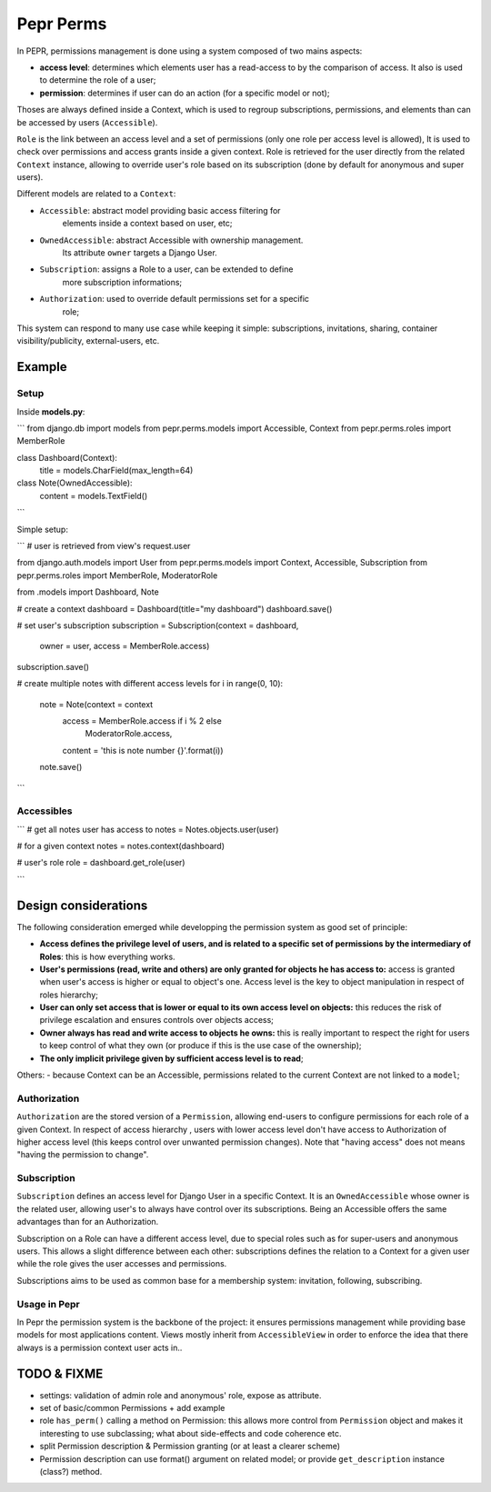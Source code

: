 Pepr Perms
==========
In PEPR, permissions management is done using a system composed of two mains
aspects:

- **access level**: determines which elements user has a read-access to by the
  comparison of access. It also is used to determine the role of a user;
- **permission**: determines if user can do an action (for a specific model or
  not);


Thoses are always defined inside a Context, which is used to regroup subscriptions,
permissions, and elements than can be accessed by users (``Accessible``).

``Role`` is the link between an access level and a set of permissions (only one role
per access level is allowed), It is used to check over permissions and access
grants inside a given context. Role is retrieved for the user directly from the related
``Context`` instance, allowing to override user's role based on its subscription (done by default for anonymous and super users).

Different models are related to a ``Context``:

- ``Accessible``: abstract model providing basic access filtering for
    elements inside a context based on user, etc;
- ``OwnedAccessible``: abstract Accessible with ownership management.
   Its attribute ``owner`` targets a Django User.
- ``Subscription``: assigns a Role to a user, can be extended to define
    more subscription informations;
- ``Authorization``: used to override default permissions set for a specific
    role;

This system can respond to many use case while keeping it simple: subscriptions,
invitations, sharing, container visibility/publicity, external-users, etc.


Example
-------

Setup
.....

Inside **models.py**:

```
from django.db import models
from pepr.perms.models import Accessible, Context
from pepr.perms.roles import MemberRole


class Dashboard(Context):
   title = models.CharField(max_length=64)

class Note(OwnedAccessible):
   content = models.TextField()

```

Simple setup:

```
# user is retrieved from view's request.user

from django.auth.models import User
from pepr.perms.models import Context, Accessible, Subscription
from pepr.perms.roles import MemberRole, ModeratorRole

from .models import Dashboard, Note

# create a context
dashboard = Dashboard(title="my dashboard")
dashboard.save()


# set user's subscription
subscription = Subscription(context = dashboard,
                            owner = user,
                            access = MemberRole.access)
subscription.save()

# create multiple notes with different access levels
for i in range(0, 10):
   note = Note(context = context
               access = MemberRole.access if i % 2 else
                        ModeratorRole.access,
               content = 'this is note number {}'.format(i))
   note.save()

```

Accessibles
...........

```
# get all notes user has access to
notes = Notes.objects.user(user)

# for a given context
notes = notes.context(dashboard)

# user's role
role = dashboard.get_role(user)

```


Design considerations
---------------------

The following consideration emerged while developping the permission system as
good set of principle:

- **Access defines the privilege level of users, and is related to a specific
  set of permissions by the intermediary of Roles**: this is how everything
  works.
- **User's permissions (read, write and others) are only granted for objects
  he has access to:** access is granted when user's access is higher or equal
  to object's one. Access level is the key to object manipulation in respect
  of roles hierarchy;
- **User can only set access that is lower or equal to its own access level on
  objects:** this reduces the risk of privilege escalation and ensures controls
  over objects access;
- **Owner always has read and write access to objects he owns:** this is really
  important to respect the right for users to keep control of what they own
  (or produce if this is the use case of the ownership);
- **The only implicit privilege given by sufficient access level is to read**;


Others:
- because Context can be an Accessible, permissions related to the current Context
are not linked to a ``model``;


Authorization
.............

``Authorization`` are the stored version of a ``Permission``, allowing end-users to
configure permissions for each role of a given Context. In respect of access
hierarchy , users with lower access level don't have access to Authorization
of higher access level (this keeps control over unwanted permission changes).
Note that "having access" does not means "having the permission to change".

Subscription
............

``Subscription`` defines an access level for Django User in a specific Context.
It is an ``OwnedAccessible`` whose owner is the related user, allowing user's to
always have control over its subscriptions. Being an Accessible offers the same
advantages than for an Authorization.

Subscription on a Role can have a different access level, due to special roles
such as for super-users and anonymous users. This allows a slight difference between
each other: subscriptions defines the relation to a Context for a given user while the
role gives the user accesses and permissions.

Subscriptions aims to be used as common base for a membership system: invitation,
following, subscribing.

Usage in Pepr
.............

In Pepr the permission system is the backbone of the project: it ensures permissions
management while providing base models for most applications content.
Views mostly inherit from ``AccessibleView`` in order to enforce the idea that there
always is a permission context user acts in..

TODO & FIXME
------------

- settings: validation of admin role and anonymous' role, expose as attribute.
- set of basic/common Permissions + add example

- role ``has_perm()`` calling a method on Permission: this allows more control
  from ``Permission`` object and makes it interesting to use subclassing; what
  about side-effects and code coherence etc.
- split Permission description & Permission granting (or at least a clearer scheme)
- Permission description can use format() argument on related model; or provide
  ``get_description`` instance (class?) method.




